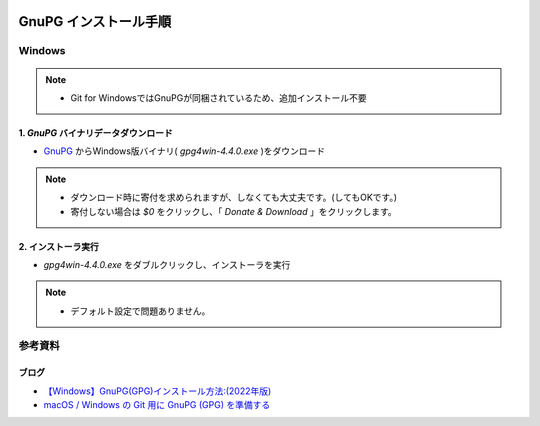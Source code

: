 .. image:: ./doc/001samune.png

=====================================================================
GnuPG インストール手順
=====================================================================

Windows
=====================================================================
.. note::

  * Git for WindowsではGnuPGが同梱されているため、追加インストール不要

1. *GnuPG* バイナリデータダウンロード
---------------------------------------------------------------------
* `GnuPG <https://gnupg.org/download/index.html>`_ からWindows版バイナリ( *gpg4win-4.4.0.exe* )をダウンロード

.. note::

  * ダウンロード時に寄付を求められますが、しなくても大丈夫です。(してもOKです。)
  * 寄付しない場合は *$0* をクリックし、「 *Donate & Download* 」をクリックします。

2. インストーラ実行
---------------------------------------------------------------------
* *gpg4win-4.4.0.exe* をダブルクリックし、インストーラを実行

.. note::

  * デフォルト設定で問題ありません。

参考資料
=====================================================================
ブログ
---------------------------------------------------------------------
* `【Windows】GnuPG(GPG)インストール方法:(2022年版) <https://www.ochappa.net/posts/gpg-win-setup>`_
* `macOS / Windows の Git 用に GnuPG (GPG) を準備する <https://qiita.com/watagashi/items/9425599678f6f93a0910>`_
